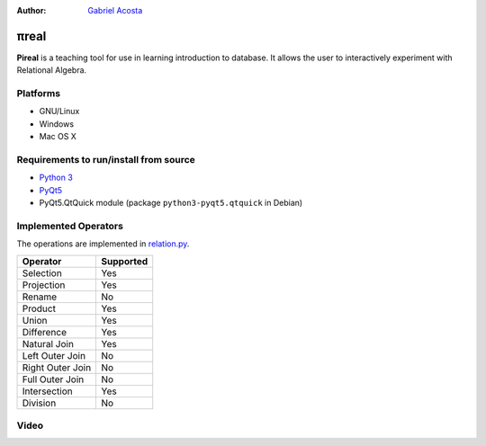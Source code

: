 .. |test| image:: https://travis-ci.org/centaurialpha/pireal.svg?branch=master
    :target: https://travis-ci.org/centaurialpha/pireal
    
:Author: `Gabriel Acosta <http://centaurialpha.github.io>`_

*****
πreal |test|
*****

**Pireal** is a teaching tool for use in learning introduction to database. It allows the user to interactively experiment with Relational Algebra.

.. image:: /src/images/pireal_logo-black.png

Platforms
#########

* GNU/Linux
* Windows
* Mac OS X

Requirements to run/install from source
#######################################
- `Python 3 <http://python.org>`_
- `PyQt5 <http://www.riverbankcomputing.co.uk/software/pyqt/intro>`_
- PyQt5.QtQuick module (package ``python3-pyqt5.qtquick`` in Debian)

Implemented Operators
#####################
The operations are implemented in `relation.py <https://github.com/centaurialpha/pireal/blob/master/src/core/relation.py>`_.

+------------------+-----------+
| Operator         | Supported |
+==================+===========+
| Selection        |    Yes    |
+------------------+-----------+
| Projection       |    Yes    |
+------------------+-----------+
| Rename           |    No     |
+------------------+-----------+
| Product          |    Yes    |
+------------------+-----------+
| Union            |    Yes    |
+------------------+-----------+
| Difference       |    Yes    |
+------------------+-----------+
| Natural Join     |    Yes    |
+------------------+-----------+
| Left Outer Join  |    No     |
+------------------+-----------+
| Right Outer Join |    No     |
+------------------+-----------+
| Full Outer Join  |    No     |
+------------------+-----------+
| Intersection     |    Yes    |
+------------------+-----------+
| Division         |    No     |
+------------------+-----------+

Video
#####

.. image:: http://img.youtube.com/vi/UkfJpu6YlVM/hqdefault.jpg
   :target: https://www.youtube.com/watch?v=UkfJpu6YlVM
